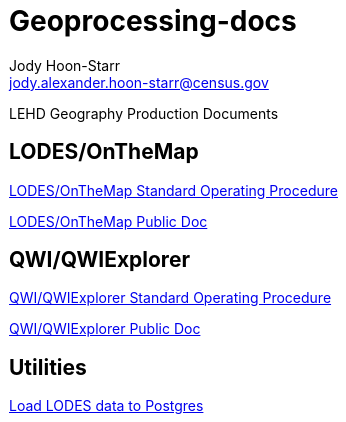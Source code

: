 = Geoprocessing-docs
:nofooter:
Jody Hoon-Starr <jody.alexander.hoon-starr@census.gov>

LEHD Geography Production Documents

== LODES/OnTheMap

link:lodes-geography-sop.html[LODES/OnTheMap Standard Operating Procedure]

link:lodes-geography.html[LODES/OnTheMap Public Doc]

== QWI/QWIExplorer

link:qwi-geography-sop.html[QWI/QWIExplorer Standard Operating Procedure]

link:qwi-geography.html[QWI/QWIExplorer Public Doc]

== Utilities

link:lodes-to-pg.html[Load LODES data to Postgres]